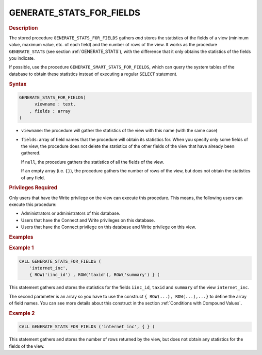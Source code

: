 ============================
GENERATE_STATS_FOR_FIELDS
============================

.. rubric:: Description

The stored procedure ``GENERATE_STATS_FOR_FIELDS`` gathers *and* stores
the statistics of the fields of a view (minimum value, maximum value,
etc. of each field) and the number of rows of the view. It works as the
procedure ``GENERATE_STATS`` (see section :ref:`GENERATE_STATS`), with the
difference that it only obtains the statistics of the fields you
indicate.

If possible, use the procedure ``GENERATE_SMART_STATS_FOR_FIELDS``,
which can query the system tables of the database to obtain these
statistics instead of executing a regular ``SELECT`` statement.

.. rubric:: Syntax

.. code-block:: bnf

   GENERATE_STATS_FOR_FIELDS( 
         viewname : text, 
       , fields : array
   )

-  ``viewname``: the procedure will gather the statistics of the view
   with this name (with the same case)
-  ``fields``: array of field names that the procedure will obtain
   its statistics for. When you specify only some fields of the view,
   the procedure does not delete the statistics of the other fields of
   the view that have already been gathered.
   
   If ``null``, the procedure gathers the statistics of all the fields
   of the view.
   
   If an empty array (i.e. ``{}``), the procedure gathers the number of
   rows of the view, but does not obtain the statistics of any field.

.. rubric:: Privileges Required

Only users that have the Write privilege on the view can execute this
procedure. This means, the following users can execute this procedure:

-  Administrators or administrators of this database.
-  Users that have the Connect and Write privileges on this database.
-  Users that have the Connect privilege on this database and Write
   privilege on this view.

.. rubric:: Examples

.. rubric:: Example 1

.. code-block:: vql

   CALL GENERATE_STATS_FOR_FIELDS (
       'internet_inc', 
       { ROW('iinc_id') , ROW('taxid'), ROW('summary') } )
   
This statement gathers and stores the statistics for the fields
``iinc_id``, ``taxid`` and ``summary`` of the view ``internet_inc``.

The second parameter is an array so you have to use the construct
``{ ROW(...), ROW(...),...}`` to define the array of field names. You
can see more details about this construct in the section :ref:`Conditions
with Compound Values`.

.. rubric:: Example 2

.. code-block:: vql

   CALL GENERATE_STATS_FOR_FIELDS ('internet_inc', { } )

This statement gathers and stores the number of rows returned by the
view, but does not obtain any statistics for the fields of the view.

